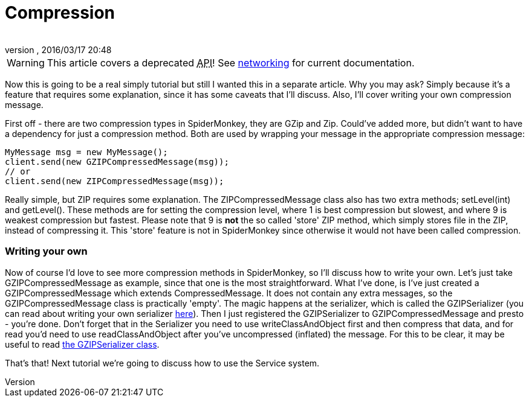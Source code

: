 = Compression
:author: 
:revnumber: 
:revdate: 2016/03/17 20:48
:relfileprefix: ../../
:imagesdir: ../..
ifdef::env-github,env-browser[:outfilesuffix: .adoc]



[WARNING]
====
This article covers a deprecated +++<abbr title="Application Programming Interface">API</abbr>+++! See <<jme3/advanced/networking#,networking>> for current documentation.
====

Now this is going to be a real simply tutorial but still I wanted this in a separate article. Why you may ask? Simply because it's a feature that requires some explanation, since it has some caveats that I'll discuss. Also, I'll cover writing your own compression message.


First off - there are two compression types in SpiderMonkey, they are GZip and Zip. Could've added more, but didn't want to have a dependency for just a compression method. Both are used by wrapping your message in the appropriate compression message:


[source,java]
----

MyMessage msg = new MyMessage();
client.send(new GZIPCompressedMessage(msg));
// or
client.send(new ZIPCompressedMessage(msg));

----

Really simple, but ZIP requires some explanation. The ZIPCompressedMessage class also has two extra methods; setLevel(int) and getLevel(). These methods are for setting the compression level, where 1 is best compression but slowest, and where 9 is weakest compression but fastest. Please note that 9 is *not* the so called 'store' ZIP method, which simply stores file in the ZIP, instead of compressing it. This 'store' feature is not in SpiderMonkey since otherwise it would not have been called compression.



=== Writing your own

Now of course I'd love to see more compression methods in SpiderMonkey, so I'll discuss how to write your own. Let's just take GZIPCompressedMessage as example, since that one is the most straightforward. What I've done, is I've just created a GZIPCompressedMessage which extends CompressedMessage. It does not contain any extra messages, so the GZIPCompressedMessage class is practically 'empty'. The magic happens at the serializer, which is called the GZIPSerializer (you can read about writing your own serializer <<spidermonkey/tutorial/serializing#,here>>). Then I just registered the GZIPSerializer to GZIPCompressedMessage and presto - you're done. Don't forget that in the Serializer you need to use writeClassAndObject first and then compress that data, and for read you'd need to use readClassAndObject after you've uncompressed (inflated) the message. For this to be clear, it may be useful to read link:http://code.google.com/p/jmonkeyengine/source/browse/trunk/engine/src/networking/com/jme3/network/serializing/serializers/GZIPSerializer.java[the GZIPSerializer class].


That's that! Next tutorial we're going to discuss how to use the Service system.

